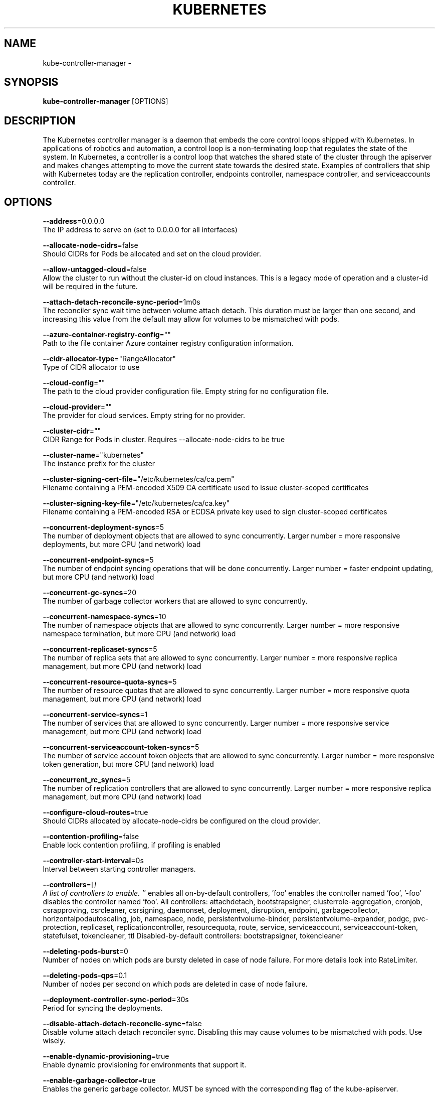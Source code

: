 .TH "KUBERNETES" "1" " kubernetes User Manuals" "Eric Paris" "Jan 2015"  ""


.SH NAME
.PP
kube\-controller\-manager \-


.SH SYNOPSIS
.PP
\fBkube\-controller\-manager\fP [OPTIONS]


.SH DESCRIPTION
.PP
The Kubernetes controller manager is a daemon that embeds
the core control loops shipped with Kubernetes. In applications of robotics and
automation, a control loop is a non\-terminating loop that regulates the state of
the system. In Kubernetes, a controller is a control loop that watches the shared
state of the cluster through the apiserver and makes changes attempting to move the
current state towards the desired state. Examples of controllers that ship with
Kubernetes today are the replication controller, endpoints controller, namespace
controller, and serviceaccounts controller.


.SH OPTIONS
.PP
\fB\-\-address\fP=0.0.0.0
    The IP address to serve on (set to 0.0.0.0 for all interfaces)

.PP
\fB\-\-allocate\-node\-cidrs\fP=false
    Should CIDRs for Pods be allocated and set on the cloud provider.

.PP
\fB\-\-allow\-untagged\-cloud\fP=false
    Allow the cluster to run without the cluster\-id on cloud instances.  This is a legacy mode of operation and a cluster\-id will be required in the future.

.PP
\fB\-\-attach\-detach\-reconcile\-sync\-period\fP=1m0s
    The reconciler sync wait time between volume attach detach. This duration must be larger than one second, and increasing this value from the default may allow for volumes to be mismatched with pods.

.PP
\fB\-\-azure\-container\-registry\-config\fP=""
    Path to the file container Azure container registry configuration information.

.PP
\fB\-\-cidr\-allocator\-type\fP="RangeAllocator"
    Type of CIDR allocator to use

.PP
\fB\-\-cloud\-config\fP=""
    The path to the cloud provider configuration file.  Empty string for no configuration file.

.PP
\fB\-\-cloud\-provider\fP=""
    The provider for cloud services.  Empty string for no provider.

.PP
\fB\-\-cluster\-cidr\fP=""
    CIDR Range for Pods in cluster. Requires \-\-allocate\-node\-cidrs to be true

.PP
\fB\-\-cluster\-name\fP="kubernetes"
    The instance prefix for the cluster

.PP
\fB\-\-cluster\-signing\-cert\-file\fP="/etc/kubernetes/ca/ca.pem"
    Filename containing a PEM\-encoded X509 CA certificate used to issue cluster\-scoped certificates

.PP
\fB\-\-cluster\-signing\-key\-file\fP="/etc/kubernetes/ca/ca.key"
    Filename containing a PEM\-encoded RSA or ECDSA private key used to sign cluster\-scoped certificates

.PP
\fB\-\-concurrent\-deployment\-syncs\fP=5
    The number of deployment objects that are allowed to sync concurrently. Larger number = more responsive deployments, but more CPU (and network) load

.PP
\fB\-\-concurrent\-endpoint\-syncs\fP=5
    The number of endpoint syncing operations that will be done concurrently. Larger number = faster endpoint updating, but more CPU (and network) load

.PP
\fB\-\-concurrent\-gc\-syncs\fP=20
    The number of garbage collector workers that are allowed to sync concurrently.

.PP
\fB\-\-concurrent\-namespace\-syncs\fP=10
    The number of namespace objects that are allowed to sync concurrently. Larger number = more responsive namespace termination, but more CPU (and network) load

.PP
\fB\-\-concurrent\-replicaset\-syncs\fP=5
    The number of replica sets that are allowed to sync concurrently. Larger number = more responsive replica management, but more CPU (and network) load

.PP
\fB\-\-concurrent\-resource\-quota\-syncs\fP=5
    The number of resource quotas that are allowed to sync concurrently. Larger number = more responsive quota management, but more CPU (and network) load

.PP
\fB\-\-concurrent\-service\-syncs\fP=1
    The number of services that are allowed to sync concurrently. Larger number = more responsive service management, but more CPU (and network) load

.PP
\fB\-\-concurrent\-serviceaccount\-token\-syncs\fP=5
    The number of service account token objects that are allowed to sync concurrently. Larger number = more responsive token generation, but more CPU (and network) load

.PP
\fB\-\-concurrent\_rc\_syncs\fP=5
    The number of replication controllers that are allowed to sync concurrently. Larger number = more responsive replica management, but more CPU (and network) load

.PP
\fB\-\-configure\-cloud\-routes\fP=true
    Should CIDRs allocated by allocate\-node\-cidrs be configured on the cloud provider.

.PP
\fB\-\-contention\-profiling\fP=false
    Enable lock contention profiling, if profiling is enabled

.PP
\fB\-\-controller\-start\-interval\fP=0s
    Interval between starting controller managers.

.PP
\fB\-\-controllers\fP=[\fI]
    A list of controllers to enable.  '\fP' enables all on\-by\-default controllers, 'foo' enables the controller named 'foo', '\-foo' disables the controller named 'foo'.
All controllers: attachdetach, bootstrapsigner, clusterrole\-aggregation, cronjob, csrapproving, csrcleaner, csrsigning, daemonset, deployment, disruption, endpoint, garbagecollector, horizontalpodautoscaling, job, namespace, node, persistentvolume\-binder, persistentvolume\-expander, podgc, pvc\-protection, replicaset, replicationcontroller, resourcequota, route, service, serviceaccount, serviceaccount\-token, statefulset, tokencleaner, ttl
Disabled\-by\-default controllers: bootstrapsigner, tokencleaner

.PP
\fB\-\-deleting\-pods\-burst\fP=0
    Number of nodes on which pods are bursty deleted in case of node failure. For more details look into RateLimiter.

.PP
\fB\-\-deleting\-pods\-qps\fP=0.1
    Number of nodes per second on which pods are deleted in case of node failure.

.PP
\fB\-\-deployment\-controller\-sync\-period\fP=30s
    Period for syncing the deployments.

.PP
\fB\-\-disable\-attach\-detach\-reconcile\-sync\fP=false
    Disable volume attach detach reconciler sync. Disabling this may cause volumes to be mismatched with pods. Use wisely.

.PP
\fB\-\-enable\-dynamic\-provisioning\fP=true
    Enable dynamic provisioning for environments that support it.

.PP
\fB\-\-enable\-garbage\-collector\fP=true
    Enables the generic garbage collector. MUST be synced with the corresponding flag of the kube\-apiserver.

.PP
\fB\-\-enable\-hostpath\-provisioner\fP=false
    Enable HostPath PV provisioning when running without a cloud provider. This allows testing and development of provisioning features.  HostPath provisioning is not supported in any way, won't work in a multi\-node cluster, and should not be used for anything other than testing or development.

.PP
\fB\-\-enable\-taint\-manager\fP=true
    WARNING: Beta feature. If set to true enables NoExecute Taints and will evict all not\-tolerating Pod running on Nodes tainted with this kind of Taints.

.PP
\fB\-\-experimental\-cluster\-signing\-duration\fP=8760h0m0s
    The length of duration signed certificates will be given.

.PP
\fB\-\-feature\-gates\fP=
    A set of key=value pairs that describe feature gates for alpha/experimental features. Options are:
APIListChunking=true|false (BETA \- default=true)
APIResponseCompression=true|false (ALPHA \- default=false)
Accelerators=true|false (ALPHA \- default=false)
AdvancedAuditing=true|false (BETA \- default=true)
AllAlpha=true|false (ALPHA \- default=false)
AllowExtTrafficLocalEndpoints=true|false (default=true)
AppArmor=true|false (BETA \- default=true)
BlockVolume=true|false (ALPHA \- default=false)
CPUManager=true|false (ALPHA \- default=false)
CSIPersistentVolume=true|false (ALPHA \- default=false)
CustomPodDNS=true|false (ALPHA \- default=false)
CustomResourceValidation=true|false (BETA \- default=true)
DebugContainers=true|false (ALPHA \- default=false)
DevicePlugins=true|false (ALPHA \- default=false)
DynamicKubeletConfig=true|false (ALPHA \- default=false)
EnableEquivalenceClassCache=true|false (ALPHA \- default=false)
ExpandPersistentVolumes=true|false (ALPHA \- default=false)
ExperimentalCriticalPodAnnotation=true|false (ALPHA \- default=false)
ExperimentalHostUserNamespaceDefaulting=true|false (BETA \- default=false)
HugePages=true|false (ALPHA \- default=false)
Initializers=true|false (ALPHA \- default=false)
KubeletConfigFile=true|false (ALPHA \- default=false)
LocalStorageCapacityIsolation=true|false (ALPHA \- default=false)
MountContainers=true|false (ALPHA \- default=false)
MountPropagation=true|false (ALPHA \- default=false)
PVCProtection=true|false (ALPHA \- default=false)
PersistentLocalVolumes=true|false (ALPHA \- default=false)
PodPriority=true|false (ALPHA \- default=false)
ResourceLimitsPriorityFunction=true|false (ALPHA \- default=false)
RotateKubeletClientCertificate=true|false (BETA \- default=true)
RotateKubeletServerCertificate=true|false (ALPHA \- default=false)
ServiceNodeExclusion=true|false (ALPHA \- default=false)
StreamingProxyRedirects=true|false (BETA \- default=true)
SupportIPVSProxyMode=true|false (BETA \- default=false)
TaintBasedEvictions=true|false (ALPHA \- default=false)
TaintNodesByCondition=true|false (ALPHA \- default=false)
VolumeScheduling=true|false (ALPHA \- default=false)

.PP
\fB\-\-flex\-volume\-plugin\-dir\fP="/usr/libexec/kubernetes/kubelet\-plugins/volume/exec/"
    Full path of the directory in which the flex volume plugin should search for additional third party volume plugins.

.PP
\fB\-\-google\-json\-key\fP=""
    The Google Cloud Platform Service Account JSON Key to use for authentication.

.PP
\fB\-\-horizontal\-pod\-autoscaler\-downscale\-delay\fP=5m0s
    The period since last downscale, before another downscale can be performed in horizontal pod autoscaler.

.PP
\fB\-\-horizontal\-pod\-autoscaler\-sync\-period\fP=30s
    The period for syncing the number of pods in horizontal pod autoscaler.

.PP
\fB\-\-horizontal\-pod\-autoscaler\-tolerance\fP=0.1
    The minimum change (from 1.0) in the desired\-to\-actual metrics ratio for the horizontal pod autoscaler to consider scaling.

.PP
\fB\-\-horizontal\-pod\-autoscaler\-upscale\-delay\fP=3m0s
    The period since last upscale, before another upscale can be performed in horizontal pod autoscaler.

.PP
\fB\-\-horizontal\-pod\-autoscaler\-use\-rest\-clients\fP=true
    WARNING: alpha feature.  If set to true, causes the horizontal pod autoscaler controller to use REST clients through the kube\-aggregator, instead of using the legacy metrics client through the API server proxy.  This is required for custom metrics support in the horizontal pod autoscaler.

.PP
\fB\-\-insecure\-experimental\-approve\-all\-kubelet\-csrs\-for\-group\fP=""
    This flag does nothing.

.PP
\fB\-\-kube\-api\-burst\fP=30
    Burst to use while talking with kubernetes apiserver

.PP
\fB\-\-kube\-api\-content\-type\fP="application/vnd.kubernetes.protobuf"
    Content type of requests sent to apiserver.

.PP
\fB\-\-kube\-api\-qps\fP=20
    QPS to use while talking with kubernetes apiserver

.PP
\fB\-\-kubeconfig\fP=""
    Path to kubeconfig file with authorization and master location information.

.PP
\fB\-\-large\-cluster\-size\-threshold\fP=50
    Number of nodes from which NodeController treats the cluster as large for the eviction logic purposes. \-\-secondary\-node\-eviction\-rate is implicitly overridden to 0 for clusters this size or smaller.

.PP
\fB\-\-leader\-elect\fP=true
    Start a leader election client and gain leadership before executing the main loop. Enable this when running replicated components for high availability.

.PP
\fB\-\-leader\-elect\-lease\-duration\fP=15s
    The duration that non\-leader candidates will wait after observing a leadership renewal until attempting to acquire leadership of a led but unrenewed leader slot. This is effectively the maximum duration that a leader can be stopped before it is replaced by another candidate. This is only applicable if leader election is enabled.

.PP
\fB\-\-leader\-elect\-renew\-deadline\fP=10s
    The interval between attempts by the acting master to renew a leadership slot before it stops leading. This must be less than or equal to the lease duration. This is only applicable if leader election is enabled.

.PP
\fB\-\-leader\-elect\-resource\-lock\fP="endpoints"
    The type of resource object that is used for locking during leader election. Supported options are \fB\fCendpoints\fR (default) and \fB\fCconfigmaps\fR.

.PP
\fB\-\-leader\-elect\-retry\-period\fP=2s
    The duration the clients should wait between attempting acquisition and renewal of a leadership. This is only applicable if leader election is enabled.

.PP
\fB\-\-master\fP=""
    The address of the Kubernetes API server (overrides any value in kubeconfig)

.PP
\fB\-\-min\-resync\-period\fP=12h0m0s
    The resync period in reflectors will be random between MinResyncPeriod and 2*MinResyncPeriod

.PP
\fB\-\-namespace\-sync\-period\fP=5m0s
    The period for syncing namespace life\-cycle updates

.PP
\fB\-\-node\-cidr\-mask\-size\fP=24
    Mask size for node cidr in cluster.

.PP
\fB\-\-node\-eviction\-rate\fP=0.1
    Number of nodes per second on which pods are deleted in case of node failure when a zone is healthy (see \-\-unhealthy\-zone\-threshold for definition of healthy/unhealthy). Zone refers to entire cluster in non\-multizone clusters.

.PP
\fB\-\-node\-monitor\-grace\-period\fP=40s
    Amount of time which we allow running Node to be unresponsive before marking it unhealthy. Must be N times more than kubelet's nodeStatusUpdateFrequency, where N means number of retries allowed for kubelet to post node status.

.PP
\fB\-\-node\-monitor\-period\fP=5s
    The period for syncing NodeStatus in NodeController.

.PP
\fB\-\-node\-startup\-grace\-period\fP=1m0s
    Amount of time which we allow starting Node to be unresponsive before marking it unhealthy.

.PP
\fB\-\-node\-sync\-period\fP=0s
    This flag is deprecated and will be removed in future releases. See node\-monitor\-period for Node health checking or route\-reconciliation\-period for cloud provider's route configuration settings.

.PP
\fB\-\-pod\-eviction\-timeout\fP=5m0s
    The grace period for deleting pods on failed nodes.

.PP
\fB\-\-port\fP=10252
    The port that the controller\-manager's http service runs on

.PP
\fB\-\-profiling\fP=true
    Enable profiling via web interface host:port/debug/pprof/

.PP
\fB\-\-pv\-recycler\-increment\-timeout\-nfs\fP=30
    the increment of time added per Gi to ActiveDeadlineSeconds for an NFS scrubber pod

.PP
\fB\-\-pv\-recycler\-minimum\-timeout\-hostpath\fP=60
    The minimum ActiveDeadlineSeconds to use for a HostPath Recycler pod.  This is for development and testing only and will not work in a multi\-node cluster.

.PP
\fB\-\-pv\-recycler\-minimum\-timeout\-nfs\fP=300
    The minimum ActiveDeadlineSeconds to use for an NFS Recycler pod

.PP
\fB\-\-pv\-recycler\-pod\-template\-filepath\-hostpath\fP=""
    The file path to a pod definition used as a template for HostPath persistent volume recycling. This is for development and testing only and will not work in a multi\-node cluster.

.PP
\fB\-\-pv\-recycler\-pod\-template\-filepath\-nfs\fP=""
    The file path to a pod definition used as a template for NFS persistent volume recycling

.PP
\fB\-\-pv\-recycler\-timeout\-increment\-hostpath\fP=30
    the increment of time added per Gi to ActiveDeadlineSeconds for a HostPath scrubber pod.  This is for development and testing only and will not work in a multi\-node cluster.

.PP
\fB\-\-pvclaimbinder\-sync\-period\fP=15s
    The period for syncing persistent volumes and persistent volume claims

.PP
\fB\-\-register\-retry\-count\fP=10
    The number of retries for initial node registration.  Retry interval equals node\-sync\-period.

.PP
\fB\-\-resource\-quota\-sync\-period\fP=5m0s
    The period for syncing quota usage status in the system

.PP
\fB\-\-root\-ca\-file\fP=""
    If set, this root certificate authority will be included in service account's token secret. This must be a valid PEM\-encoded CA bundle.

.PP
\fB\-\-route\-reconciliation\-period\fP=10s
    The period for reconciling routes created for Nodes by cloud provider.

.PP
\fB\-\-secondary\-node\-eviction\-rate\fP=0.01
    Number of nodes per second on which pods are deleted in case of node failure when a zone is unhealthy (see \-\-unhealthy\-zone\-threshold for definition of healthy/unhealthy). Zone refers to entire cluster in non\-multizone clusters. This value is implicitly overridden to 0 if the cluster size is smaller than \-\-large\-cluster\-size\-threshold.

.PP
\fB\-\-service\-account\-private\-key\-file\fP=""
    Filename containing a PEM\-encoded private RSA or ECDSA key used to sign service account tokens.

.PP
\fB\-\-service\-cluster\-ip\-range\fP=""
    CIDR Range for Services in cluster. Requires \-\-allocate\-node\-cidrs to be true

.PP
\fB\-\-service\-sync\-period\fP=5m0s
    The period for syncing services with their external load balancers

.PP
\fB\-\-terminated\-pod\-gc\-threshold\fP=12500
    Number of terminated pods that can exist before the terminated pod garbage collector starts deleting terminated pods. If <= 0, the terminated pod garbage collector is disabled.

.PP
\fB\-\-unhealthy\-zone\-threshold\fP=0.55
    Fraction of Nodes in a zone which needs to be not Ready (minimum 3) for zone to be treated as unhealthy.

.PP
\fB\-\-use\-service\-account\-credentials\fP=false
    If true, use individual service account credentials for each controller.

.PP
\fB\-\-version\fP=false
    Print version information and quit


.SH HISTORY
.PP
January 2015, Originally compiled by Eric Paris (eparis at redhat dot com) based on the kubernetes source material, but hopefully they have been automatically generated since!
